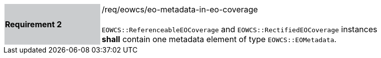 [#/req/eowcs/eo-metadata-in-eo-coverage,reftext='Requirement {counter:requirement_id} /req/eowcs/eo-metadata-in-eo-coverage']
[width="90%",cols="2,6"]
|===
|*Requirement {counter:requirement_id}* {set:cellbgcolor:#CACCCE}|/req/eowcs/eo-metadata-in-eo-coverage +
 +
`EOWCS::ReferenceableEOCoverage` and `EOWCS::RectifiedEOCoverage` instances
*shall* contain one metadata element of type `EOWCS::EOMetadata`.
{set:cellbgcolor:#FFFFFF}
|===
